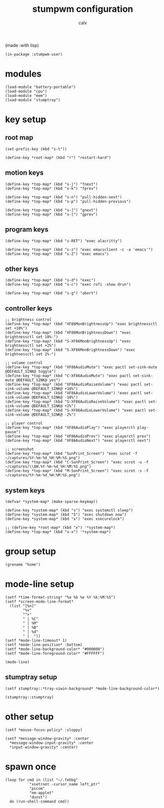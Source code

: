 #+TITLE: stumpwm configuration
#+AUTHOR: calx

(made :with lisp)

#+BEGIN_SRC common-lisp :tangle init.lisp
  (in-package :stumpwm-user)
#+END_SRC

* modules

#+BEGIN_SRC common-lisp :tangle init.lisp
  (load-module "battery-portable")
  (load-module "cpu")
  (load-module "mem")
  (load-module "stumptray")
#+END_SRC

* key setup

** root map

#+BEGIN_SRC common-lisp :tangle init.lisp
  (set-prefix-key (kbd "s-t"))

  (define-key *root-map* (kbd "r") "restart-hard")
#+END_SRC

** motion keys

#+BEGIN_SRC common-lisp :tangle init.lisp
  (define-key *top-map* (kbd "s-j") "fnext")
  (define-key *top-map* (kbd "s-k") "fprev")

  (define-key *top-map* (kbd "s-n") "pull-hidden-next")
  (define-key *top-map* (kbd "s-p") "pull-hidden-previous")

  (define-key *top-map* (kbd "s-]") "gnext")
  (define-key *top-map* (kbd "s-[") "gprev")
#+END_SRC

** program keys

#+BEGIN_SRC common-lisp :tangle init.lisp
  (define-key *top-map* (kbd "s-RET") "exec alacritty")

  (define-key *top-map* (kbd "s-z") "exec emacsclient -c -a 'emacs'")
  (define-key *top-map* (kbd "s-Z") "exec emacs")
#+END_SRC

** other keys

#+BEGIN_SRC common-lisp :tangle init.lisp
  (define-key *top-map* (kbd "s-d") "exec")
  (define-key *top-map* (kbd "s-c") "exec rofi -show drun")

  (define-key *top-map* (kbd "s-g") "abort")
#+END_SRC

** controller keys

#+BEGIN_SRC common-lisp :tangle init.lisp
  ;; brightness control
  (define-key *top-map* (kbd "XF86MonBrightnessUp") "exec brightnessctl set +10%")
  (define-key *top-map* (kbd "XF86MonBrightnessDown") "exec brightnessctl set 10%-")
  (define-key *top-map* (kbd "S-XF86MonBrightnessUp") "exec brightnessctl set +2%")
  (define-key *top-map* (kbd "S-XF86MonBrightnessDown") "exec brightnessctl set 2%-")

  ;; volume control
  (define-key *top-map* (kbd "XF86AudioMute") "exec pactl set-sink-mute @DEFAULT_SINK@ toggle")
  (define-key *top-map* (kbd "C-XF86AudioMute") "exec pactl set-sink-mute @DEFAULT_SINK@ yes")
  (define-key *top-map* (kbd "XF86AudioRaiseVolume") "exec pactl set-sink-volume @DEFAULT_SINK@ +10%")
  (define-key *top-map* (kbd "XF86AudioLowerVolume") "exec pactl set-sink-volume @DEFAULT_SINK@ -10%")
  (define-key *top-map* (kbd "S-XF86AudioRaiseVolume") "exec pactl set-sink-volume @DEFAULT_SINK@ +2%")
  (define-key *top-map* (kbd "S-XF86AudioLowerVolume") "exec pactl set-sink-volume @DEFAULT_SINK@ -2%")

  ;; player control
  (define-key *top-map* (kbd "XF86AudioPlay") "exec playerctl play-pause")
  (define-key *top-map* (kbd "XF86AudioPrev") "exec playerctl prev")
  (define-key *top-map* (kbd "XF86AudioNext") "exec playerctl next")

  ;; screenshot
  (define-key *top-map* (kbd "SunPrint_Screen") "exec scrot -f ~/captures/%Y-%m-%d_%H:%M:%S.png")
  (define-key *top-map* (kbd "C-SunPrint_Screen") "exec scrot -u -f ~/captures/\\$W.%Y-%m-%d_%H:%M:%S.png")
  (define-key *top-map* (kbd "M-SunPrint_Screen") "exec scrot -s -f ~/captures/%Y-%m-%d_%H:%M:%S.png")
#+END_SRC

** system keys

#+BEGIN_SRC common-lisp :tangle init.lisp
  (defvar *system-map* (make-sparse-keymap))

  (define-key *system-map* (kbd "s") "exec systemctl sleep")
  (define-key *system-map* (kbd "S") "exec shutdown now")
  (define-key *system-map* (kbd "x") "exec xsecurelock")

  ;; (define-key *root-map* (kbd "x") '*system-map*)
  (define-key *top-map* (kbd "s-x") '*system-map*)
#+END_SRC

* group setup

#+BEGIN_SRC common-lisp :tangle init.lisp
  (grename "home")
#+END_SRC

* mode-line setup

#+BEGIN_SRC common-lisp :tangle init.lisp
  (setf *time-format-string* "%a %b %e %Y %k:%M:%S")
  (setf *screen-mode-line-format*
	(list "[%n]"
	      "%v"
	      "^>"
	      " | %C"
	      " | %M"
	      " | %B"
	      " | %d"
	      " |  "))
  (setf *mode-line-timeout* 1)
  (setf *mode-line-position* :bottom)
  (setf *mode-line-background-color* "#000000")
  (setf *mode-line-foreground-color* "#FFFFFF")

  (mode-line)
#+END_SRC

** stumptray setup

#+BEGIN_SRC common-lisp :tangle init.lisp
  (setf stumptray::*tray-viwin-background* *mode-line-background-color*)

  (stumptray::stumptray)
#+END_SRC

* other setup

#+BEGIN_SRC common-lisp :tangle init.lisp
  (setf *mouse-focus-policy* :sloppy)

  (setf *message-window-gravity* :center
	*message-window-input-gravity* :center
	*input-window-gravity* :center)
#+END_SRC

* spawn once

#+BEGIN_SRC common-lisp :tangle init.lisp
  (loop for cmd in (list "~/.fehbg"
			 "xsetroot -cursor_name left_ptr"
			 "picom"
			 "nm-applet"
			 "dunst")
	do (run-shell-command cmd))
#+END_SRC
